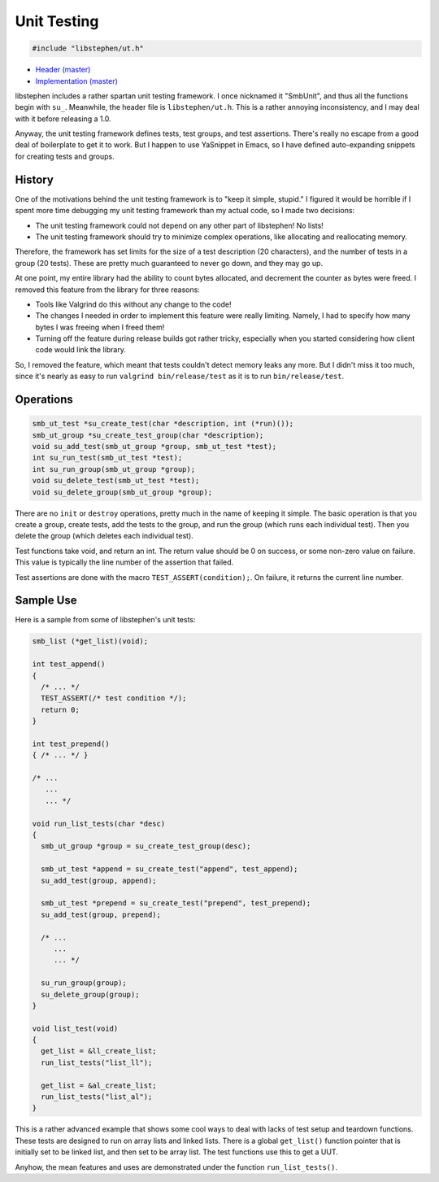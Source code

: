Unit Testing
============

.. code:: c

    #include "libstephen/ut.h"

-  `Header
   (master) <https://github.com/brenns10/libstephen/blob/master/inc/libstephen/ut.h>`__
-  `Implementation
   (master) <https://github.com/brenns10/libstephen/blob/master/src/smbunit.c>`__

libstephen includes a rather spartan unit testing framework. I once
nicknamed it "SmbUnit", and thus all the functions begin with ``su_``.
Meanwhile, the header file is ``libstephen/ut.h``. This is a rather
annoying inconsistency, and I may deal with it before releasing a 1.0.

Anyway, the unit testing framework defines tests, test groups, and test
assertions. There's really no escape from a good deal of boilerplate to
get it to work. But I happen to use YaSnippet in Emacs, so I have
defined auto-expanding snippets for creating tests and groups.

History
-------

One of the motivations behind the unit testing framework is to "keep it
simple, stupid." I figured it would be horrible if I spent more time
debugging my unit testing framework than my actual code, so I made two
decisions:

-  The unit testing framework could not depend on any other part of
   libstephen! No lists!
-  The unit testing framework should try to minimize complex operations,
   like allocating and reallocating memory.

Therefore, the framework has set limits for the size of a test
description (20 characters), and the number of tests in a group (20
tests). These are pretty much guaranteed to never go down, and they may
go up.

At one point, my entire library had the ability to count bytes
allocated, and decrement the counter as bytes were freed. I removed this
feature from the library for three reasons:

-  Tools like Valgrind do this without any change to the code!
-  The changes I needed in order to implement this feature were really
   limiting. Namely, I had to specify how many bytes I was freeing when
   I freed them!
-  Turning off the feature during release builds got rather tricky,
   especially when you started considering how client code would link
   the library.

So, I removed the feature, which meant that tests couldn't detect memory
leaks any more. But I didn't miss it too much, since it's nearly as easy
to run ``valgrind bin/release/test`` as it is to run
``bin/release/test``.

Operations
----------

.. code:: c

    smb_ut_test *su_create_test(char *description, int (*run)());
    smb_ut_group *su_create_test_group(char *description);
    void su_add_test(smb_ut_group *group, smb_ut_test *test);
    int su_run_test(smb_ut_test *test);
    int su_run_group(smb_ut_group *group);
    void su_delete_test(smb_ut_test *test);
    void su_delete_group(smb_ut_group *group);

There are no ``init`` or ``destroy`` operations, pretty much in the name
of keeping it simple. The basic operation is that you create a group,
create tests, add the tests to the group, and run the group (which runs
each individual test). Then you delete the group (which deletes each
individual test).

Test functions take void, and return an int. The return value should be
0 on success, or some non-zero value on failure. This value is typically
the line number of the assertion that failed.

Test assertions are done with the macro ``TEST_ASSERT(condition);``. On
failure, it returns the current line number.

Sample Use
----------

Here is a sample from some of libstephen's unit tests:

.. code:: c

    smb_list (*get_list)(void);

    int test_append()
    {
      /* ... */
      TEST_ASSERT(/* test condition */);
      return 0;
    }

    int test_prepend()
    { /* ... */ }

    /* ...
       ...
       ... */

    void run_list_tests(char *desc)
    {
      smb_ut_group *group = su_create_test_group(desc);

      smb_ut_test *append = su_create_test("append", test_append);
      su_add_test(group, append);

      smb_ut_test *prepend = su_create_test("prepend", test_prepend);
      su_add_test(group, prepend);

      /* ...
         ...
         ... */

      su_run_group(group);
      su_delete_group(group);
    }

    void list_test(void)
    {
      get_list = &ll_create_list;
      run_list_tests("list_ll");

      get_list = &al_create_list;
      run_list_tests("list_al");
    }

This is a rather advanced example that shows some cool ways to deal with
lacks of test setup and teardown functions. These tests are designed to
run on array lists and linked lists. There is a global ``get_list()``
function pointer that is initially set to be linked list, and then set
to be array list. The test functions use this to get a UUT.

Anyhow, the mean features and uses are demonstrated under the function
``run_list_tests()``.
